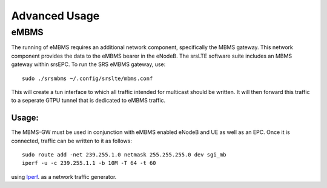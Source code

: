 .. _epc_advanced:

Advanced Usage
==============

eMBMS
*****

The running of eMBMS requires an additional network component, specifically the MBMS gateway. This network component provides the data to the eMBMS bearer in the eNodeB. The srsLTE software suite includes an MBMS gateway within srsEPC. To run the SRS eMBMS gateway, use::

  sudo ./srsmbms ~/.config/srslte/mbms.conf


This will create a tun interface to which all traffic intended for multicast should be written. It will then forward this traffic to a seperate GTPU tunnel that is dedicated to eMBMS traffic.


Usage:
------

The MBMS-GW must be used in conjunction with eMBMS enabled eNodeB and UE as well as an EPC. Once it is connected, traffic can be written to it as follows::


 sudo route add -net 239.255.1.0 netmask 255.255.255.0 dev sgi_mb
 iperf -u -c 239.255.1.1 -b 10M -T 64 -t 60


using `Iperf <https://en.wikipedia.org/wiki/Iperf>`_. as a network traffic generator.




